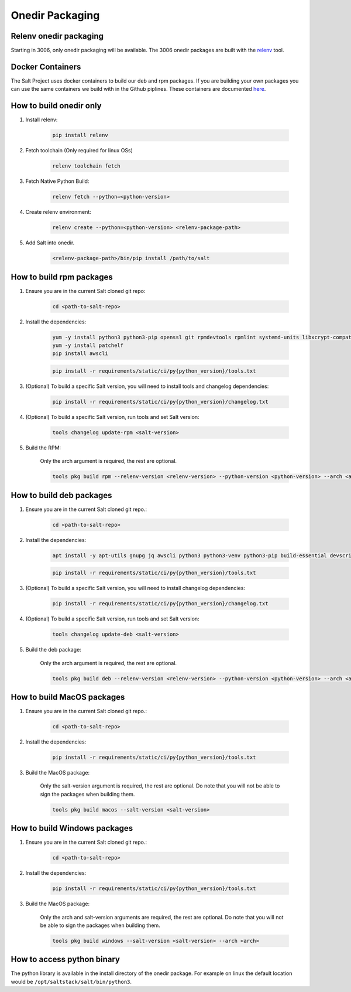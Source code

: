 .. _pkging-introduction:

================
Onedir Packaging
================

Relenv onedir packaging
=======================

Starting in 3006, only onedir packaging will be available. The 3006 onedir packages
are built with the `relenv <https://github.com/saltstack/relative-environment-for-python>`_ tool.


Docker Containers
=================
The Salt Project uses docker containers to build our deb and rpm packages. If you are building your own packages you can use
the same containers we build with in the Github piplines. These containers are documented `here <https://github.com/saltstack/salt-ci-containers/tree/main/custom/packaging>`_.


How to build onedir only
========================

#. Install relenv:

    .. code-block:: bash

       pip install relenv

#. Fetch toolchain (Only required for linux OSs)

    .. code-block:: bash

       relenv toolchain fetch

#. Fetch Native Python Build:

    .. code-block:: bash

       relenv fetch --python=<python-version>

#. Create relenv environment:

    .. code-block:: bash

       relenv create --python=<python-version> <relenv-package-path>

#. Add Salt into onedir.

    .. code-block:: bash

       <relenv-package-path>/bin/pip install /path/to/salt


How to build rpm packages
=========================

#. Ensure you are in the current Salt cloned git repo:

    .. code-block:: bash

       cd <path-to-salt-repo>

#. Install the dependencies:

    .. code-block:: bash

       yum -y install python3 python3-pip openssl git rpmdevtools rpmlint systemd-units libxcrypt-compat git gnupg2 jq createrepo rpm-sign rustc cargo epel-release
       yum -y install patchelf
       pip install awscli

    .. code-block:: bash

       pip install -r requirements/static/ci/py{python_version}/tools.txt

#. (Optional) To build a specific Salt version, you will need to install tools and changelog dependencies:


    .. code-block:: bash

       pip install -r requirements/static/ci/py{python_version}/changelog.txt

#. (Optional) To build a specific Salt version, run tools and set Salt version:

    .. code-block:: bash

       tools changelog update-rpm <salt-version>

#. Build the RPM:

    Only the arch argument is required, the rest are optional.

    .. code-block:: bash

       tools pkg build rpm --relenv-version <relenv-version> --python-version <python-version> --arch <arch>


How to build deb packages
=========================

#. Ensure you are in the current Salt cloned git repo.:

    .. code-block:: bash

       cd <path-to-salt-repo>

#. Install the dependencies:

    .. code-block:: bash

       apt install -y apt-utils gnupg jq awscli python3 python3-venv python3-pip build-essential devscripts debhelper bash-completion git patchelf rustc

    .. code-block:: bash

       pip install -r requirements/static/ci/py{python_version}/tools.txt

#. (Optional) To build a specific Salt version, you will need to install changelog dependencies:

    .. code-block:: bash

       pip install -r requirements/static/ci/py{python_version}/changelog.txt

#. (Optional) To build a specific Salt version, run tools and set Salt version:

    .. code-block:: bash

       tools changelog update-deb <salt-version>


#. Build the deb package:

    Only the arch argument is required, the rest are optional.

    .. code-block:: bash

       tools pkg build deb --relenv-version <relenv-version> --python-version <python-version> --arch <arch>


How to build MacOS packages
===========================

#. Ensure you are in the current Salt cloned git repo.:

    .. code-block:: bash

       cd <path-to-salt-repo>

#. Install the dependencies:

    .. code-block:: bash

       pip install -r requirements/static/ci/py{python_version}/tools.txt

#. Build the MacOS package:

    Only the salt-version argument is required, the rest are optional.
    Do note that you will not be able to sign the packages when building them.

    .. code-block:: bash

       tools pkg build macos --salt-version <salt-version>


How to build Windows packages
=============================

#. Ensure you are in the current Salt cloned git repo.:

    .. code-block:: bash

       cd <path-to-salt-repo>

#. Install the dependencies:

    .. code-block:: bash

       pip install -r requirements/static/ci/py{python_version}/tools.txt

#. Build the MacOS package:

    Only the arch and salt-version arguments are required, the rest are optional.
    Do note that you will not be able to sign the packages when building them.

    .. code-block:: bash

       tools pkg build windows --salt-version <salt-version> --arch <arch>


How to access python binary
===========================

The python library is available in the install directory of the onedir package. For example
on linux the default location would be ``/opt/saltstack/salt/bin/python3``.
